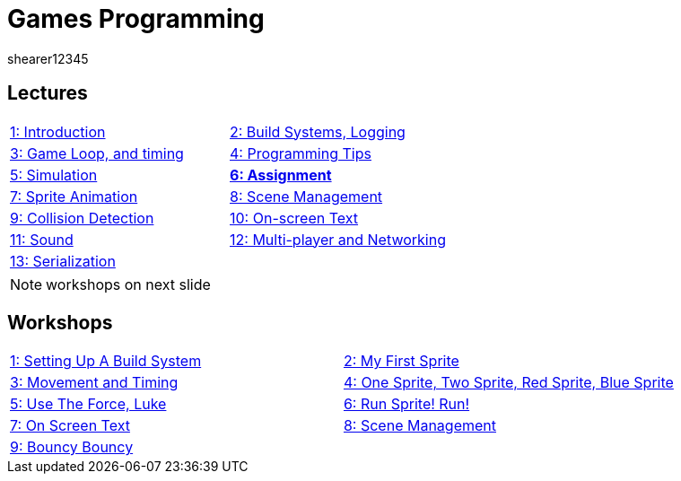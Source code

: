 = Games Programming
shearer12345
:stem: latexmath

:imagesdir: ./assets/
:revealjs_customtheme: "reveal.js/css/theme/white.css"
:source-highlighter: highlightjs

== Lectures

[cols="15,15"]
|===
| link:lecture01_introduction.html[1: Introduction]
| link:lecture02.html[2: Build Systems, Logging]
| link:lecture03.html[3: Game Loop, and timing]
| link:lecture04.html[4: Programming Tips]
| link:lecture05.html[5: Simulation]
| link:lecture06.html[*6: Assignment*]
| link:lecture07.html[7: Sprite Animation]
| link:lecture08.html[8: Scene Management]
| link:lecture09.html[9: Collision Detection]
| link:lecture10.html[10: On-screen Text]
| link:lecture11.html[11: Sound]
| link:lecture12.html[12: Multi-player and Networking]
| link:lecture13.html[13: Serialization]
|
|===

NOTE: workshops on next slide

== Workshops

[cols="15,15"]
|===
| link:workshop01_settingUpABuildSystem.html[1: Setting Up A Build System]
| link:workshop02_myFirstSprite.html[2: My First Sprite]
| link:workshop03_movementAndTiming.html[3: Movement and Timing]
| link:workshop04_oneSpriteTwoSpriteRedSpriteBlueSprite.html[4: One Sprite, Two Sprite, Red Sprite, Blue Sprite]
| link:workshop05_useTheForceLuke.html[5: Use The Force, Luke]
| link:workshop06_runSpriteRun.html[6: Run Sprite! Run!]
| link:workshop07_onScreenText.html[7: On Screen Text]
| link:workshop08_sceneManagement.html[8: Scene Management]
| link:workshop09_bouncyBouncy.html[9: Bouncy Bouncy]
|
|===
